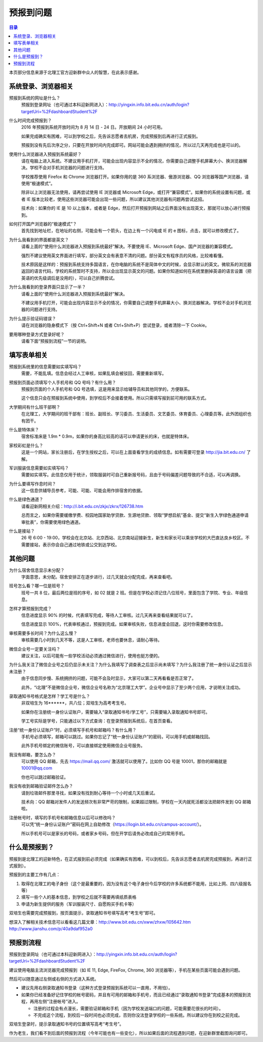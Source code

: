 预报到问题
===========

.. contents:: 目录

本页部分信息来源于北理工官方迎新群中众人的智慧，在此表示感谢。

.. （最新版本请到这里查看 http://zaibit.com/freshmen/pre-register.html）

系统登录、浏览器相关
---------------------

预报到系统的网址是什么？
	预报到登录网址（也可通过本科迎新网进入）：http://yingxin.info.bit.edu.cn/auth/login?targetUri=%2FdashboardStudent%2F

什么时间完成预报到？
	2016 年预报到系统开放时间为 8 月 14 日 - 24 日。开放期间 24 小时可用。

	如果完成确实有困难，可以到学校之后，先告诉志愿者去机房，完成预报到后再进行正式报到。

	预报到没有先后次序之分，只要在开放时间内完成即可。网站可能会遇到拥挤的情况，所以过几天再完成也是可以的。

使用什么浏览器进入预报到系统最好？
	请在电脑上进入系统。不建议用手机打开，可能会出现内容显示不全的情况，你需要自己调整手机屏幕大小、换浏览器解决。学校不会对手机浏览器的问题进行支持。

	学校推荐使用 Firefox 和 Chrome 浏览器打开。如果你用的是 360 系浏览器、傲游浏览器、QQ 浏览器等国产浏览器，请使用“极速模式”。

	除非以上浏览器无法使用，请再尝试使用 IE 浏览器或 Microsoft Edge，或打开“兼容模式”。如果你的系统设置有问题，或者 IE 版本比较老，使用这些浏览器可能会出现一些问题，所以建议其他浏览器有问题再尝试这招。

	技术向：如果你的 IE 是 10 以上版本，或者是 Edge，然后打开预报到网站之后界面没有出现英文，那就可以放心进行预报到。

如何打开国产浏览器的“极速模式”？
	首先找到地址栏，在地址的右侧，可能会有一个箭头，在边上有一个闪电或 IE 的 e 图标，点击，就可以修改模式了。

为什么我看到的界面都是英文？
	请看上面的“使用什么浏览器进入预报到系统最好”解决。不要使用 IE、Microsoft Edge、国产浏览器的兼容模式。

	强烈不建议使用英文界面进行填写，部分英文会有表意不清的问题。部分英文有程序员的风格，比较难看懂。

	技术原因是这样的：预报到系统支持多国语言，在你电脑的系统不是简体中文的时候，会显示默认的英文。微软系的浏览器返回的语言代码，学校的系统暂时不支持，所以会出现显示英文的问题。如果你知道如何在系统里删掉英语的语言设置（把英语的优先级调后是没用的），可以自己折腾尝试。

为什么我看到的登录界面只显示了一半？
	请看上面的“使用什么浏览器进入预报到系统最好”解决。

	不建议用手机打开，可能会出现内容显示不全的情况，你需要自己调整手机屏幕大小、换浏览器解决。学校不会对手机浏览器的问题进行支持。

为什么提示验证码错误？
	请在浏览器的隐身模式下（按 Ctrl+Shift+N 或者 Ctrl+Shift+P）尝试登录，或者清除一下 Cookie。

要用哪种登录方式登录好呢？
	请看下面“预报到流程”一节的说明。

填写表单相关
-------------
预报到系统里的信息需要如实填写吗？
	需要，不能乱填。信息会经过人工审核，如果乱填会被驳回，需要重新填写。

预报到页面必须填写个人手机号和 QQ 号吗？有什么用？
	预报到页面的个人手机号和 QQ 号选填，这是用来显示给辅导员和其他同学的，方便联系。

	这个信息只会在预报到系统中使用，到学校后不会接着使用。所以只需填写报到前可用的联系方式。

大学期间有什么班干部啊？
	在北理工，大学期间的班干部有：班长、副班长、学习委员、生活委员、文艺委员、体育委员、心理委员等。此外团组织也有团干。

什么是特体床？
	宿舍标准床是 1.9m * 0.9m，如果你的身高比较高的话可以申请更长的床，也就是特体床。

家校彩虹是什么？
	这是一个网站，家长注册后，在学生授权之后，可以在上面查看学生的成绩信息。如有需要可登录 http://jia.bit.edu.cn/ 了解。

军训服装信息需要如实填写吗？
	需要如实填写。此信息仅用于统计，领取服装时可自己重新报号码，且由于号码偏差问题导致的不合适，可以再调换。

为什么要填写作息时间？
	这一信息供辅导员参考，可能、可能、可能会用作排宿舍的依据。

什么是绿色通道？
	请看迎新网相关介绍：http://i.bit.edu.cn/zkjx/zkrx/126738.htm

	总而言之，如果你需要缓缴学费、校园地国家助学贷款、生源地贷款、领取“梦想启航”基金、提交“新生入学绿色通道申请审批表”，你需要使用绿色通道。

什么是接站？
	26 号 6:00 - 19:00，学校会在北京站、北京西站、北京南站迎接新生，新生和家长可以乘坐学校的大巴直达良乡校区。不需要接站，表示你会自己通过地铁或公交到达学校。

其他问题
---------

为什么宿舍信息显示未分配？
	字面意思，未分配。宿舍安排正在逐步进行，过几天就会分配完成，再来查看吧。

班号怎么看？哪一位是班号？
	班号一共 8 位，最后两位是班的序号，如 02 就是 2 班。但是在学校必须记住八位班号，里面包含了学院、专业、年级信息。

怎样才算预报到完成？
	信息进度显示 90% 的时候，代表填写完成，等待人工审核。过几天再来查看结果就可以了。

	信息进度显示 100%，代表审核通过，预报到完成。如果审核失败，信息进度会回退，这时你需要修改信息。

审核需要多长时间？为什么这么慢？
	审核需要几小时到几天不等，这是人工审核，老师也要休息，请耐心等待。

微信企业号一定要关注吗？
	建议关注，以后可能有一些学校活动必须通过微信进行，使用也挺方便的。

为什么我关注了微信企业号之后仍显示未关注？为什么我填写了调查表之后显示尚未填写？为什么我注册了统一身份认证之后显示未注册？
	由于信息同步慢、系统拥挤的问题，可能不会及时显示，大家可以第二天再看看是否正常了。

	此外，“i北理”不是微信企业号，微信企业号名称为“北京理工大学”。企业号中显示了至少两个应用，才说明关注成功。

录取通知书号格式是怎样？学工号是什么？
	非双培生为 16******，共八位；双培生为高考考生号。

	如果你在注册统一身份认证账户，需要输入“录取通知书号/学工号”，只需要输入录取通知书号即可。

	学工号实际是学号，只能通过以下方式查询：在登录预报到系统后，在首页查看。

注册“统一身份认证账户”时，必须填写手机号和邮箱吗？有什么用？
	手机号必须填写，邮箱可以跳过。如果你忘记了“统一身份认证账户”的密码，可以用手机或邮箱找回。

	此外手机号绑定的微信账号，可以直接绑定使用微信企业号服务。

我没有邮箱，要怎么办？
	可以使用 QQ 邮箱，先去 https://mail.qq.com/ 激活就可以使用了。比如你 QQ 号是 10001，那你的邮箱就是 10001@qq.com

	你也可以跳过邮箱验证。

我没有收到邮箱验证邮件怎么办？
	请到垃圾邮件那里寻找，如果没有找到耐心等待一个小时或几天后重试。

	技术向：QQ 邮箱对发件人的发送频次有非常严苛的限制，如果超过限制，学校在一天内就死活都没法把邮件发到 QQ 邮箱啦。

注册帐号时，填写的手机号和邮箱信息以后可以修改吗？
	可以凭“统一身份认证账户”密码在网上自助修改（https://login.bit.edu.cn/campus-account/）。

	所以手机号可以是家长的号码，或者家乡号码，但在开学后请务必改成自己的常用手机。

什么是预报到？
--------------

预报到是北理工的迎新特色，在正式报到前必须完成（如果确实有困难，可以到校后，先告诉志愿者去机房完成预报到，再进行正式报到）。

预报到的主要工作有几点：

1. 取得在北理工的电子身份（这个是最重要的，因为没有这个电子身份今后学校的许多系统都不能用，比如上网、四六级报名等）
2. 填写一些个人的基本信息，到学校之后就不需要再填纸质表格
3. 申请为新生提供的服务（军训服装尺寸、自愿购买手机卡等）

双培生也需要完成预报到，按页面提示，录取通知书号填写高考“考生号”即可。

想深入了解相关技术信息可以看看这几篇文章：http://www.bit.edu.cn/xww/zhxw/105642.htm http://www.jianshu.com/p/40a9daf952a0

预报到流程
----------

预报到登录网址（也可通过本科迎新网进入）：http://yingxin.info.bit.edu.cn/auth/login?targetUri=%2FdashboardStudent%2F

建议使用电脑主流浏览器完成预报到（如 IE 11, Edge, FireFox, Chrome, 360 浏览器等），手机在某些页面可能会遇到问题。

然后可以随意通过左侧或右侧的方式进入系统。

* 建议先用右侧录取通知书登录（这种方式登录预报到系统可以一直用，不用怕）。

* 如果你已经准备好记住学校的帐号密码，并且有可用的邮箱和手机号，而且已经通过“录取通知书登录”完成基本的预报到流程，再用左侧“注册帐号”进入。

  * 注册的过程会有点漫长，需要验证邮箱和手机（因为学校发送端口的问题，可能需要花很长的时间）。
  * 不完成这个流程，到校后一段时间也必须完成，否则你没法登录学校的一些系统。所以建议你在到校之前完成。

双培生登录时，提示录取通知书号的位置填写高考“考生号”。

作为老生，我们看不到后面的预报到流程（今年可能也有一些变化），所以如果后面的流程遇到问题，在迎新群里截图询问即可。
